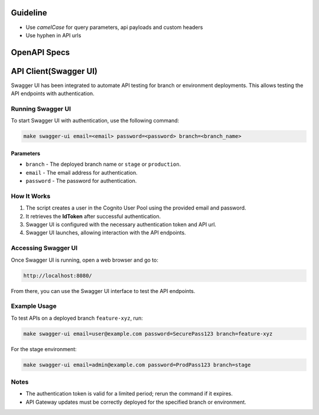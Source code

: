 Guideline
~~~~~~~~~
* Use `camelCase` for query parameters, api payloads and custom headers
* Use hyphen in API urls

OpenAPI Specs
~~~~~~~~~~~~~

.. raw:: html

   Check out the open api specs <a href="../openapi/api.html">HERE</a>. <br><br><br>

API Client(Swagger UI)
~~~~~~~~~~~~~~~~~~~~~~
Swagger UI has been integrated to automate API testing for branch or environment deployments. This allows testing the API endpoints with authentication.

Running Swagger UI
==================
To start Swagger UI with authentication, use the following command:

.. code-block:: sh

   make swagger-ui email=<email> password=<password> branch=<branch_name>

Parameters
----------
- ``branch`` - The deployed branch name or ``stage`` or ``production``.
- ``email`` - The email address for authentication.
- ``password`` - The password for authentication.

How It Works
============
1. The script creates a user in the Cognito User Pool using the provided email and password.
2. It retrieves the **IdToken** after successful authentication.
3. Swagger UI is configured with the necessary authentication token and API url.
4. Swagger UI launches, allowing interaction with the API endpoints.

Accessing Swagger UI
====================
Once Swagger UI is running, open a web browser and go to:

.. code-block:: text

   http://localhost:8080/

From there, you can use the Swagger UI interface to test the API endpoints.

Example Usage
=============
To test APIs on a deployed branch ``feature-xyz``, run:

.. code-block:: sh

   make swagger-ui email=user@example.com password=SecurePass123 branch=feature-xyz

For the stage environment:

.. code-block:: sh

   make swagger-ui email=admin@example.com password=ProdPass123 branch=stage

Notes
=====
- The authentication token is valid for a limited period; rerun the command if it expires.
- API Gateway updates must be correctly deployed for the specified branch or environment.
